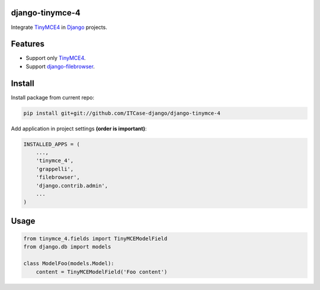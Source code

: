 django-tinymce-4
================

Integrate `TinyMCE4`_ in `Django`_ projects.

Features
========
* Support only `TinyMCE4`_.
* Support `django-filebrowser`_.

Install
=======
Install package from current repo:

.. code-block:: bash

  pip install git+git://github.com/ITCase-django/django-tinymce-4


Add application in project settings **(order is important)**:

.. code-block:: python

  INSTALLED_APPS = (
      ...,
      'tinymce_4',
      'grappelli',
      'filebrowser',
      'django.contrib.admin',
      ...
  )

.. _django-filebrowser: https://github.com/sehmaschine/django-filebrowser/
.. _Django: http://djangoproject.com/
.. _TinyMCE4: http://tinymce.com/


Usage
=====

.. code-block:: python

  from tinymce_4.fields import TinyMCEModelField
  from django.db import models

  class ModelFoo(models.Model):
      content = TinyMCEModelField('Foo content')
